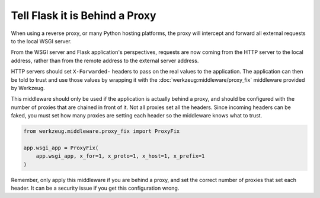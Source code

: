 Tell Flask it is Behind a Proxy
===============================

When using a reverse proxy, or many Python hosting platforms, the proxy
will intercept and forward all external requests to the local WSGI
server.

From the WSGI server and Flask application's perspectives, requests are
now coming from the HTTP server to the local address, rather than from
the remote address to the external server address.

HTTP servers should set ``X-Forwarded-`` headers to pass on the real
values to the application. The application can then be told to trust and
use those values by wrapping it with the
:doc:`werkzeug:middleware/proxy_fix` middleware provided by Werkzeug.

This middleware should only be used if the application is actually
behind a proxy, and should be configured with the number of proxies that
are chained in front of it. Not all proxies set all the headers. Since
incoming headers can be faked, you must set how many proxies are setting
each header so the middleware knows what to trust.

.. code-block:: python

    from werkzeug.middleware.proxy_fix import ProxyFix

    app.wsgi_app = ProxyFix(
        app.wsgi_app, x_for=1, x_proto=1, x_host=1, x_prefix=1
    )

Remember, only apply this middleware if you are behind a proxy, and set
the correct number of proxies that set each header. It can be a security
issue if you get this configuration wrong.
